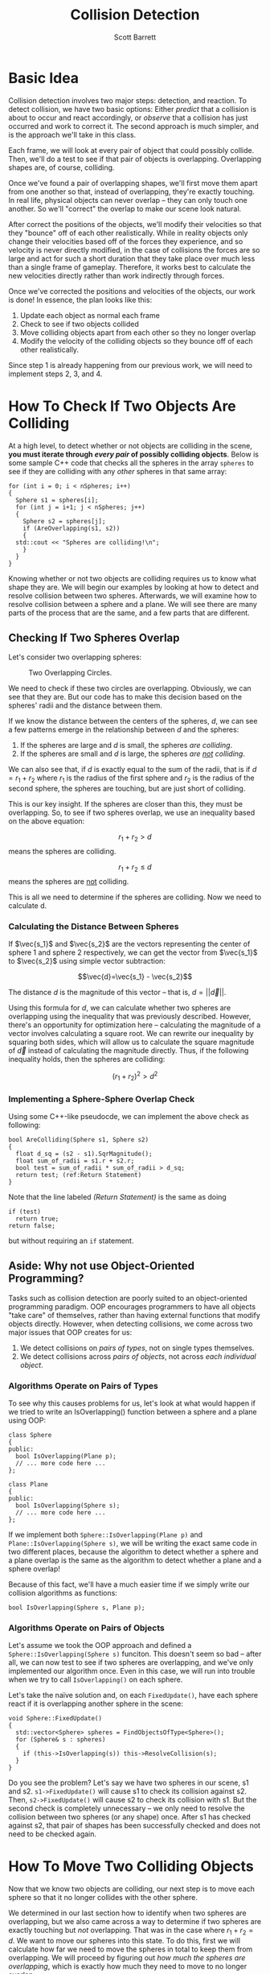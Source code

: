 #+TITLE: Collision Detection
#+AUTHOR: Scott Barrett

* Basic Idea

Collision detection involves two major steps: detection, and reaction.
To detect collision, we have two basic options: Either /predict/ that
a collision is about to occur and react accordingly, or /observe/ that
a collision has just occurred and work to correct it. The second
approach is much simpler, and is the approach we'll take in this
class.

Each frame, we will look at every pair of object that could possibly
collide. Then, we'll do a test to see if that pair of objects is
overlapping. Overlapping shapes are, of course, colliding.

Once we've found a pair of overlapping shapes, we'll first move them
apart from one another so that, instead of overlapping, they're
exactly touching. In real life, physical objects can never overlap --
they can only touch one another. So we'll "correct" the overlap to
make our scene look natural.

After correct the positions of the objects, we'll modify their
velocities so that they "bounce" off of each other realistically.
While in reality objects only change their velocities based off of the
forces they experience, and so velocity is never directly modified, in
the case of collisions the forces are so large and act for such a
short duration that they take place over much less than a single frame
of gameplay. Therefore, it works best to calculate the new velocities
directly rather than work indirectly through forces.

Once we've corrected the positions and velocities of the objects, our
work is done! In essence, the plan looks like this:

1. Update each object as normal each frame
2. Check to see if two objects collided
3. Move colliding objects apart from each other so they no longer
   overlap
4. Modify the velocity of the colliding objects so they bounce off of
   each other realistically.

Since step 1 is already happening from our previous work, we will need
to implement steps 2, 3, and 4.

* How To Check If Two Objects Are Colliding

At a high level, to detect whether or not objects are colliding in the
scene, *you must iterate through /every pair/ of possibly colliding
objects*. Below is some sample C++ code that checks all the spheres in
the array =spheres= to see if they are colliding with any /other/
spheres in that same array:

#+BEGIN_SRC C++
  for (int i = 0; i < nSpheres; i++)
  {
    Sphere s1 = spheres[i];
    for (int j = i+1; j < nSpheres; j++)
    {
      Sphere s2 = spheres[j];
      if (AreOverlapping(s1, s2))
      {
	std::cout << "Spheres are colliding!\n";
      }
    }
  }
#+END_SRC

Knowing whether or not two objects are colliding requires us to know
what shape they are. We will begin our examples by looking at how to
detect and resolve collision between two spheres. Afterwards, we will
examine how to resolve collision between a sphere and a plane. We will
see there are many parts of the process that are the same, and a few
parts that are different.

** Checking If Two Spheres Overlap
Let's consider two overlapping spheres:

#+ATTR_HTML: :width 200px
#+ATTR_LATEX: :width 200px
#+CAPTION: Two Overlapping Circles.
[[./circle_overlap_nolines.png]]

We need to check if these two circles are overlapping. Obviously, we
can see that they are. But our code has to make this decision based on
the spheres' radii and the distance between them.

If we know the distance between the centers of the spheres, $d$, we
can see a few patterns emerge in the relationship between $d$ and the
spheres:

1. If the spheres are large and $d$ is small, the spheres /are
   colliding/.
2. If the spheres are small and $d$ is large, the spheres /are _not_
   colliding/.

We can also see that, if $d$ is exactly equal to the sum of the radii,
that is if $d = r_1+r_2$ where $r_1$ is the radius of the first sphere
and $r_2$ is the radius of the second sphere, the spheres are
touching, but are just short of colliding.

#+begin_comment
Insert a figure here with spheres just barely touching. Maybe also
some figures earlier with small spheres far apart and large spheres
nearby.
#+end_comment

This is our key insight. If the spheres are closer than this, they
must be overlapping. So, to see if two spheres overlap, we use an
inequality based on the above equation:

$$r_1+r_2 > d$$ means the spheres are colliding.

$$r_1+r_2\leq d$$ means the spheres are _not_ colliding.

This is all we need to determine if the spheres are colliding. Now we
need to calculate d.

*** Calculating the Distance Between Spheres

If $\vec{s_1}$ and $\vec{s_2}$ are the vectors representing the center
of sphere 1 and sphere 2 respectively, we can get the vector from
$\vec{s_1}$ to $\vec{s_2}$ using simple vector subtraction:

$$\vec{d}=\vec{s_1} - \vec{s_2}$$

The distance $d$ is the magnitude of this vector -- that is,
$d=||\vec{d}||$.

Using this formula for $d$, we can calculate whether two spheres are
overlapping using the inequality that was previously described.
However, there's an opportunity for optimization here -- calculating
the magnitude of a vector involves calculating a square root. We can
rewrite our inequality by squaring both sides, which will allow us to
calculate the square magnitude of $\vec{d}$ instead of calculating the
magnitude directly. Thus, if the following inequality holds, then the
spheres are colliding:

$$(r_1+r_2)^2 > d^2$$

*** Implementing a Sphere-Sphere Overlap Check

Using some C++-like pseudocde, we can implement the above check as
following:

#+begin_src C++ -n
  bool AreColliding(Sphere s1, Sphere s2)
  {
    float d_sq = (s2 - s1).SqrMagnitude();
    float sum_of_radii = s1.r + s2.r;
    bool test = sum_of_radii * sum_of_radii > d_sq;
    return test; (ref:Return Statement)
  }
#+end_src

Note that the line labeled [[(Return Statement)]] is the same as doing

#+begin_src C++
  if (test)
    return true;
  return false;
#+end_src

but without requiring an =if= statement.

** Aside: Why not use Object-Oriented Programming?

Tasks such as collision detection are poorly suited to an
object-oriented programming paradigm. OOP encourages programmers to
have all objects "take care" of themselves, rather than having
external functions that modify objects directly. However, when
detecting collisions, we come across two major issues that OOP creates
for us:

1. We detect collisions on /pairs of types/, not on single types
   themselves.
2. We detect collisions across /pairs of objects/, not across /each
   individual object/.

*** Algorithms Operate on Pairs of Types
To see why this causes problems for us, let's look at what would
happen if we tried to write an IsOverlapping() function between a
sphere and a plane using OOP:

#+NAME: Sphere.h
#+BEGIN_SRC C++
  class Sphere
  {
  public:
    bool IsOverlapping(Plane p);
    // ... more code here ...
  };
#+END_SRC

#+NAME: Plane.h
#+BEGIN_SRC C++
  class Plane
  {
  public:
    bool IsOverlapping(Sphere s);
    // ... more code here ...
  };
#+END_SRC

If we implement both =Sphere::IsOverlapping(Plane p)= and
=Plane::IsOverlapping(Sphere s)=, we will be writing the exact same
code in two different places, because the algorithm to detect whether
a sphere and a plane overlap is the same as the algorithm to detect
whether a plane and a sphere overlap!

Because of this fact, we'll have a much easier time if we simply write
our collision algorithms as functions:

: bool IsOverlapping(Sphere s, Plane p);

*** Algorithms Operate on Pairs of Objects

Let's assume we took the OOP approach and defined a
=Sphere::IsOverlapping(Sphere s)= funciton. This doesn't seem so bad
-- after all, we can now test to see if two spheres are overlapping,
and we've only implemented our algorithm once. Even in this case, we
will run into trouble when we try to call =IsOverlapping()= on each
sphere.

Let's take the naïve solution and, on each =FixedUpdate()=, have each
sphere react if it is overlapping another sphere in the scene:

#+BEGIN_SRC C++
  void Sphere::FixedUpdate()
  {
    std::vector<Sphere> spheres = FindObjectsOfType<Sphere>();
    for (Sphere& s : spheres)
    {
      if (this->IsOverlapping(s)) this->ResolveCollision(s);
    }
  }
#+END_SRC

Do you see the problem? Let's say we have two spheres in our scene, s1
and s2. =s1->FixedUpdate()= will cause s1 to check its collision
against s2. Then, =s2->FixedUpdate()= will cause s2 to check its
collision with s1. But the second check is completely unnecessary --
we only need to resolve the collision between two spheres (or any
shape) once. After s1 has checked against s2, that pair of shapes has
been successfully checked and does not need to be checked again.
* How To Move Two Colliding Objects

Now that we know two objects are colliding, our next step is to move
each sphere so that it no longer collides with the other sphere.

We determined in our last section how to identify when two spheres are
overlapping, but we also came across a way to determine if two spheres
are exactly touching but /not/ overlapping. That was in the case where
$r_1+r_2=d$. We want to move our spheres into this state. To do this,
first we will calculate how far we need to move the spheres in total
to keep them from overlapping. We will proceed by figuring out /how
much the spheres are overlapping/, which is exactly how much they need
to move to no longer overlap.

** Determining Penetration

Penetration is a scalar that describes how much the spheres or other
objects overlap.
